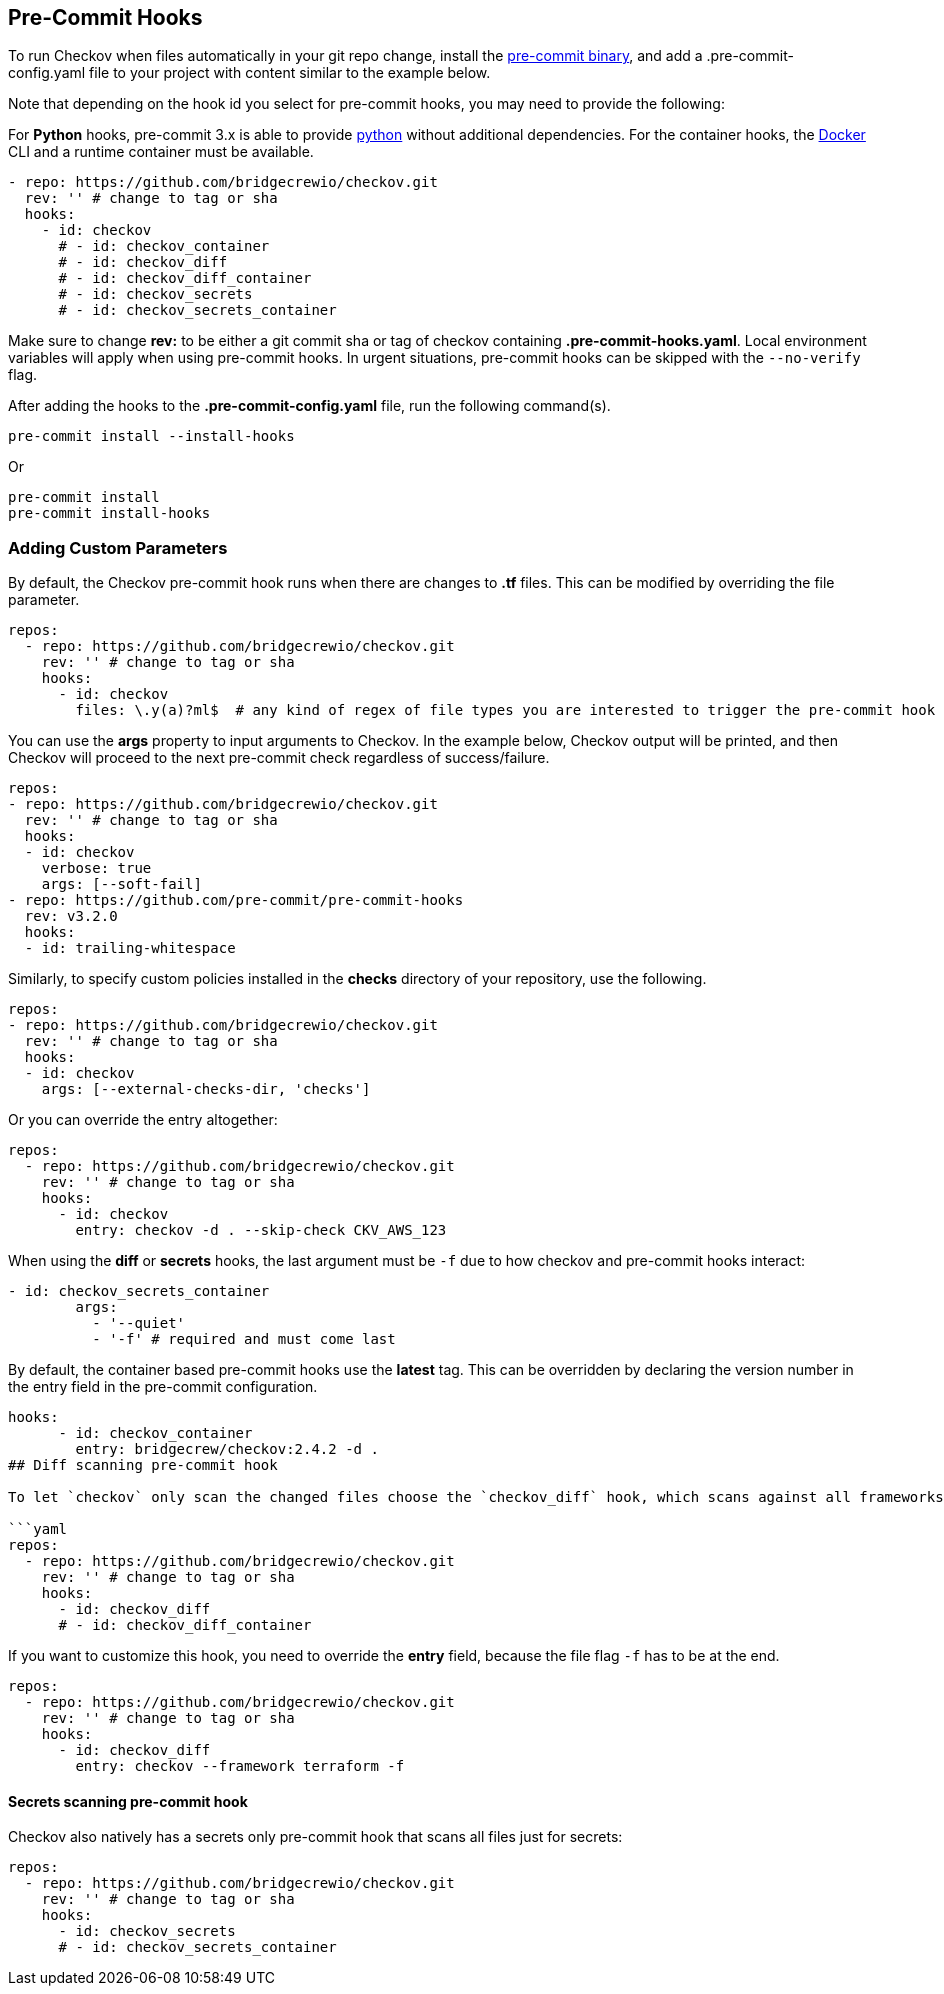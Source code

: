 == Pre-Commit Hooks

To run Checkov when files automatically in your git repo change, install the https://pre-commit.com/#install[pre-commit binary], and add a .pre-commit-config.yaml file to your project with content similar to the example below.

Note that depending on the hook id you select for pre-commit hooks, you may need to provide the following:

For *Python* hooks, pre-commit 3.x is able to provide https://pre-commit.com/#python[python] without additional dependencies.
For the container hooks, the https://docs.docker.com/get-docker/[Docker] CLI and a  runtime container must be available.

[source,yaml]
----
- repo: https://github.com/bridgecrewio/checkov.git
  rev: '' # change to tag or sha
  hooks:
    - id: checkov
      # - id: checkov_container
      # - id: checkov_diff
      # - id: checkov_diff_container
      # - id: checkov_secrets
      # - id: checkov_secrets_container
----

Make sure to change *rev:* to be either a git commit sha or tag of checkov containing *.pre-commit-hooks.yaml*. Local environment variables will apply when using pre-commit hooks. In urgent situations, pre-commit hooks can be skipped with the `--no-verify` flag.

After adding the hooks to the *.pre-commit-config.yaml* file, run the following command(s).

[source,yaml]
----
pre-commit install --install-hooks
----

Or

[source,yaml]
----
pre-commit install
pre-commit install-hooks
----

=== Adding Custom Parameters

By default, the Checkov pre-commit hook runs when there are changes to *.tf* files. This can be modified by overriding the file parameter.

[source,terraform]
----
repos:
  - repo: https://github.com/bridgecrewio/checkov.git
    rev: '' # change to tag or sha
    hooks:
      - id: checkov
        files: \.y(a)?ml$  # any kind of regex of file types you are interested to trigger the pre-commit hook
----

You can use the *args* property to input arguments to Checkov. In the example below, Checkov output will be printed, and then Checkov will proceed to the next pre-commit check regardless of success/failure.

[source,yaml]
----
repos:
- repo: https://github.com/bridgecrewio/checkov.git
  rev: '' # change to tag or sha
  hooks:
  - id: checkov
    verbose: true
    args: [--soft-fail]
- repo: https://github.com/pre-commit/pre-commit-hooks
  rev: v3.2.0
  hooks:
  - id: trailing-whitespace
----

Similarly, to specify custom policies installed in the *checks* directory of your repository, use the following.

[source,yaml]
----
repos:
- repo: https://github.com/bridgecrewio/checkov.git
  rev: '' # change to tag or sha
  hooks:
  - id: checkov
    args: [--external-checks-dir, 'checks']
----

Or you can override the entry altogether:

[source,yaml]
----
repos:
  - repo: https://github.com/bridgecrewio/checkov.git
    rev: '' # change to tag or sha
    hooks:
      - id: checkov
        entry: checkov -d . --skip-check CKV_AWS_123
----

When using the *diff* or *secrets* hooks, the last argument must be `-f` due to how checkov and pre-commit hooks interact:

[source,yaml]
----
- id: checkov_secrets_container
        args:
          - '--quiet'
          - '-f' # required and must come last
----

By default, the container based pre-commit hooks use the *latest* tag. This can be overridden by declaring the version number in the entry field in the pre-commit configuration.

[source,yaml]
----
hooks:
      - id: checkov_container
        entry: bridgecrew/checkov:2.4.2 -d .
## Diff scanning pre-commit hook

To let `checkov` only scan the changed files choose the `checkov_diff` hook, which scans against all frameworks:

```yaml
repos:
  - repo: https://github.com/bridgecrewio/checkov.git
    rev: '' # change to tag or sha
    hooks:
      - id: checkov_diff
      # - id: checkov_diff_container
----

If you want to customize this hook, you need to override the *entry* field, because the file flag `-f` has to be at the end.

[source,yaml]
----

repos:
  - repo: https://github.com/bridgecrewio/checkov.git
    rev: '' # change to tag or sha
    hooks:
      - id: checkov_diff
        entry: checkov --framework terraform -f
----

==== Secrets scanning pre-commit hook

Checkov also natively has a secrets only pre-commit hook that scans all files just for secrets:
[source,yaml]
----

repos:
  - repo: https://github.com/bridgecrewio/checkov.git
    rev: '' # change to tag or sha
    hooks:
      - id: checkov_secrets
      # - id: checkov_secrets_container
----